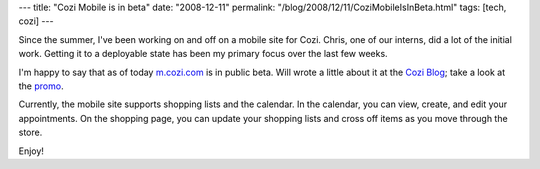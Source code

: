 ---
title: "Cozi Mobile is in beta"
date: "2008-12-11"
permalink: "/blog/2008/12/11/CoziMobileIsInBeta.html"
tags: [tech, cozi]
---



.. image:: https://blogs.cozi.com/.a/6a00d8341ca8a653ef0105365a4de4970c-800wi
    :alt: Cozi Mobile
    :target: http://m.cozi.com/
    :class: right-float

Since the summer, I've been working on and off on a mobile site for Cozi.
Chris, one of our interns, did a lot of the initial work.
Getting it to a deployable state has
been my primary focus over the last few weeks.

I'm happy to say that as of today `m.cozi.com`_ is in public beta.
Will wrote a little about it at the `Cozi Blog`_;
take a look at the promo_.

Currently, the mobile site supports shopping lists and the calendar.
In the calendar, you can view, create, and edit your appointments.
On the shopping page, you can update your shopping lists
and cross off items as you move through the store.

Enjoy!

.. _m.cozi.com:
    http://m.cozi.com/
.. _Cozi Blog:
    http://blogs.cozi.com/coziblog/2008/12/cozi-mobile.html
.. _promo:
    http://www.cozi.com/Promo-Cozi-Mobile.htm

.. _permalink:
    /blog/2008/12/11/CoziMobileIsInBeta.html
